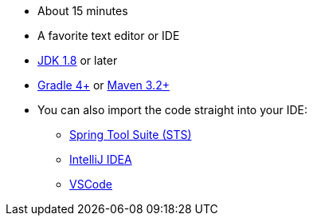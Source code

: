 :linkattrs:

ifndef::java_version[:java_version: 1.8]

* About 15 minutes
* A favorite text editor or IDE
* http://www.oracle.com/technetwork/java/javase/downloads/index.html[JDK {java_version}] or later
* http://www.gradle.org/downloads[Gradle 4+] or http://maven.apache.org/download.cgi[Maven 3.2+]
* You can also import the code straight into your IDE:
** link:/guides/gs/sts[Spring Tool Suite (STS)]
** link:/guides/gs/intellij-idea/[IntelliJ IDEA]
** link:/guides/gs/guides-with-vscode/[VSCode]

